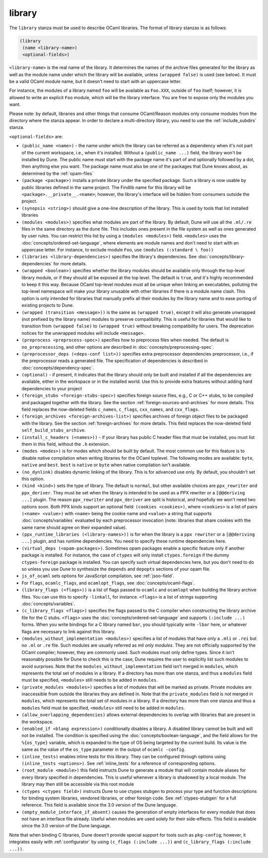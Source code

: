 .. _library:

library
-------

The ``library`` stanza must be used to describe OCaml libraries. The format of
library stanzas is as follows:

.. code:: dune

    (library
     (name <library-name>)
     <optional-fields>)

``<library-name>`` is the real name of the library. It determines the names of
the archive files generated for the library as well as the module name under
which the library will be available, unless ``(wrapped false)`` is used (see
below). It must be a valid OCaml module name, but it doesn't need to start with
an uppercase letter.

For instance, the modules of a library named ``foo`` will be available as
``Foo.XXX``, outside of ``foo`` itself; however, it is allowed to write an
explicit ``Foo`` module, which will be the library interface. You are free to
expose only the modules you want.

Please note: by default, libraries and other things that consume OCaml/Reason
modules only consume modules from the directory where the stanza appear. In
order to declare a multi-directory library, you need to use the
:ref:`include_subdirs` stanza.

``<optional-fields>`` are:

- ``(public_name <name>)`` - the name under which the library can be referred as
  a dependency when it's not part of the current workspace, i.e., when it's
  installed. Without a ``(public_name ...)`` field, the library won't be
  installed by Dune. The public name must start with the package name it's part
  of and optionally followed by a dot, then anything else you want. The package
  name must also be one of the packages that Dune knows about, as determined by
  the :ref:`opam-files`

- ``(package <package>)`` installs a private library under the specified
  package. Such a library is now usable by public libraries defined in the same
  project. The Findlib name for this library will be
  ``<package>.__private__.<name>``; however, the library's interface will be
  hidden from consumers outside the project.

- ``(synopsis <string>)`` should give a one-line description of the library.
  This is used by tools that list installed libraries

- ``(modules <modules>)`` specifies what modules are part of the library. By
  default, Dune will use all the ``.ml/.re`` files in the same directory as the
  ``dune`` file. This includes ones present in the file system as well as ones
  generated by user rules. You can restrict this list by using a ``(modules
  <modules>)`` field. ``<modules>`` uses the
  :doc:`concepts/ordered-set-language`, where elements are module names and
  don't need to start with an uppercase letter. For instance, to exclude module
  ``Foo``, use ``(modules (:standard \ foo))``

- ``(libraries <library-dependencies>)`` specifies the library's dependencies.
  See :doc:`concepts/library-dependencies` for more details.

- ``(wrapped <boolean>)`` specifies whether the library modules should be
  available only through the top-level library module, or if they should all be
  exposed at the top level. The default is ``true``, and it's highly recommended
  to keep it this way. Because OCaml top-level modules must all be unique when
  linking an executables, polluting the top-level namespace will make your
  library unusable with other libraries if there is a module name clash. This
  option is only intended for libraries that manually prefix all their modules
  by the library name and to ease porting of existing projects to Dune.

- ``(wrapped (transition <message>))`` is the same as ``(wrapped true)``, except
  it will also generate unwrapped (not prefixed by the library name) modules to
  preserve compatibility. This is useful for libraries that would like to
  transition from ``(wrapped false)`` to ``(wrapped true)`` without breaking
  compatibility for users. The deprecation notices for the unwrapped modules
  will include ``<message>``.

- ``(preprocess <preprocess-spec>)`` specifies how to preprocess files when
  needed. The default is ``no_preprocessing``, and other options are described
  in :doc:`concepts/preprocessing-spec`.

- ``(preprocessor_deps (<deps-conf list>))`` specifies extra preprocessor
  dependencies preprocessor, i.e., if the preprocessor reads a generated file.
  The specification of dependencies is described in
  :doc:`concepts/dependency-spec`.

- ``(optional)`` - if present, it indicates that the library should only be
  built and installed if all the dependencies are available, either in the
  workspace or in the installed world. Use this to provide extra features
  without adding hard dependencies to your project

- ``(foreign_stubs <foreign-stubs-spec>)`` specifies foreign source files, e.g.,
  C or C++ stubs, to be compiled and packaged together with the library. See the
  section :ref:`foreign-sources-and-archives` for more details. This field
  replaces the now-deleted fields ``c_names``, ``c_flags``, ``cxx_names``, and
  ``cxx_flags``.

- ``(foreign_archives <foreign-archives-list>)`` specifies archives of foreign
  object files to be packaged with the library. See the section
  :ref:`foreign-archives` for more details. This field replaces the now-deleted
  field ``self_build_stubs_archive``.

- ``(install_c_headers (<names>))`` - if your library has public C header files
  that must be installed, you must list them in this field, without the ``.h``
  extension.

- ``(modes <modes>)`` is for modes which should be built by default. The most
  common use for this feature is to disable native compilation when writing
  libraries for the OCaml toplevel. The following modes are available: ``byte``,
  ``native`` and ``best``. ``best`` is ``native`` or ``byte`` when native
  compilation isn't available.

- ``(no_dynlink)`` disables dynamic linking of the library. This is for advanced
  use only. By default, you shouldn't set this option.

- ``(kind <kind>)`` sets the type of library. The default is ``normal``, but
  other available choices are ``ppx_rewriter`` and ``ppx_deriver``. They must be
  set when the library is intended to be used as a PPX rewriter or a
  ``[@@deriving ...]`` plugin. The reason ``ppx_rewriter`` and ``ppx_deriver``
  are split is historical, and hopefully we won't need two options soon. Both
  PPX kinds support an optional field: ``(cookies <cookies>)``, where
  ``<cookies>`` is a list of pairs ``(<name> <value>)`` with ``<name>`` being
  the cookie name and ``<value>`` a string that supports
  :doc:`concepts/variables` evaluated by each preprocessor invocation (note:
  libraries that share cookies with the same name should agree on their
  expanded value).

- ``(ppx_runtime_libraries (<library-names>))`` is for when the library is a
  ``ppx rewriter`` or a ``[@@deriving ...]`` plugin, and has runtime
  dependencies. You need to specify these runtime dependencies here.

- ``(virtual_deps (<opam-packages>)``. Sometimes opam packages enable a specific
  feature only if another package is installed. For instance, the case of
  ``ctypes`` will only install ``ctypes.foreign`` if the dummy
  ``ctypes-foreign`` package is installed. You can specify such virtual
  dependencies here, but you don't need to do so unless you use Dune to
  synthesize the ``depends`` and ``depopts`` sections of your opam file.

- ``js_of_ocaml`` sets options for JavaScript compilation, see :ref:`jsoo-field`.

- For ``flags``, ``ocamlc_flags``, and ``ocamlopt_flags``, see
  :doc:`concepts/ocaml-flags`.

- ``(library_flags (<flags>))`` is a list of flags passed to ``ocamlc`` and
  ``ocamlopt`` when building the library archive files. You can use this to
  specify ``-linkall``, for instance. ``<flags>`` is a list of strings
  supporting :doc:`concepts/variables`.

- ``(c_library_flags <flags>)`` specifies the flags passed to the C compiler
  when constructing the library archive file for the C stubs. ``<flags>`` uses
  the :doc:`concepts/ordered-set-language` and supports ``(:include ...)``
  forms. When you write bindings for a C library named ``bar``, you should
  typically write ``-lbar`` here, or whatever flags are necessary to link
  against this library.

- ``(modules_without_implementation <modules>)`` specifies a list of modules
  that have only a ``.mli`` or ``.rei`` but no ``.ml`` or ``.re`` file. Such
  modules are usually referred as *mli only modules*. They are not officially
  supported by the OCaml compiler; however, they are commonly used. Such modules
  must only define types. Since it isn't reasonably possible for Dune to check
  this is the case, Dune requires the user to explicitly list such modules to
  avoid surprises.  Note that the ``modules_without_implementation`` field isn't
  merged in ``modules``, which represents the total set of modules in a library.
  If a directory has more than one stanza, and thus a ``modules`` field must be
  specified, ``<modules>`` still needs to be added in ``modules``.

- ``(private_modules <modules>)`` specifies a list of modules that will be
  marked as private. Private modules are inaccessible from outside the libraries
  they are defined in. Note that the ``private_modules`` field is not merged in
  ``modules``, which represents the total set of modules in a library. If a
  directory has more than one stanza and thus a ``modules`` field must be
  specified, ``<modules>`` still need to be added in ``modules``.

- ``(allow_overlapping_dependencies)`` allows external dependencies to overlap
  with libraries that are present in the workspace.

- ``(enabled_if <blang expression>)`` conditionally disables a library. A
  disabled library cannot be built and will not be installed. The condition is
  specified using the :doc:`concepts/boolean-language`, and the field allows
  for the ``%{os_type}`` variable, which is expanded to the type of OS being
  targeted by the current build. Its value is the same as the value of the
  ``os_type`` parameter in the output of ``ocamlc -config``.

- ``(inline_tests)`` enables inline tests for this library. They can be
  configured through options using ``(inline_tests <options>)``. See
  :ref:`inline_tests` for a reference of corresponding options.

- ``(root_module <module>)`` this field instructs Dune to generate a module that
  will contain module aliases for every library specified in dependencies. This
  is useful whenever a library is shadowed by a local module. The library may
  then still be accessible via this root module

- ``(ctypes <ctypes field>)`` instructs Dune to use ctypes stubgen to process
  your type and function descriptions for binding system libraries, vendored
  libraries, or other foreign code.  See :ref:`ctypes-stubgen` for a full
  reference. This field is available since the 3.0 version of the Dune language.

- ``(empty_module_interface_if_absent)`` causes the generation of empty
  interfaces for every module that does not have an interface file already.
  Useful when modules are used solely for their side-effects. This field is
  available since the 3.0 version of the Dune language.

Note that when binding C libraries, Dune doesn't provide special support for
tools such as ``pkg-config``; however, it integrates easily with
:ref:`configurator` by using ``(c_flags (:include ...))`` and ``(c_library_flags
(:include ...))``.
